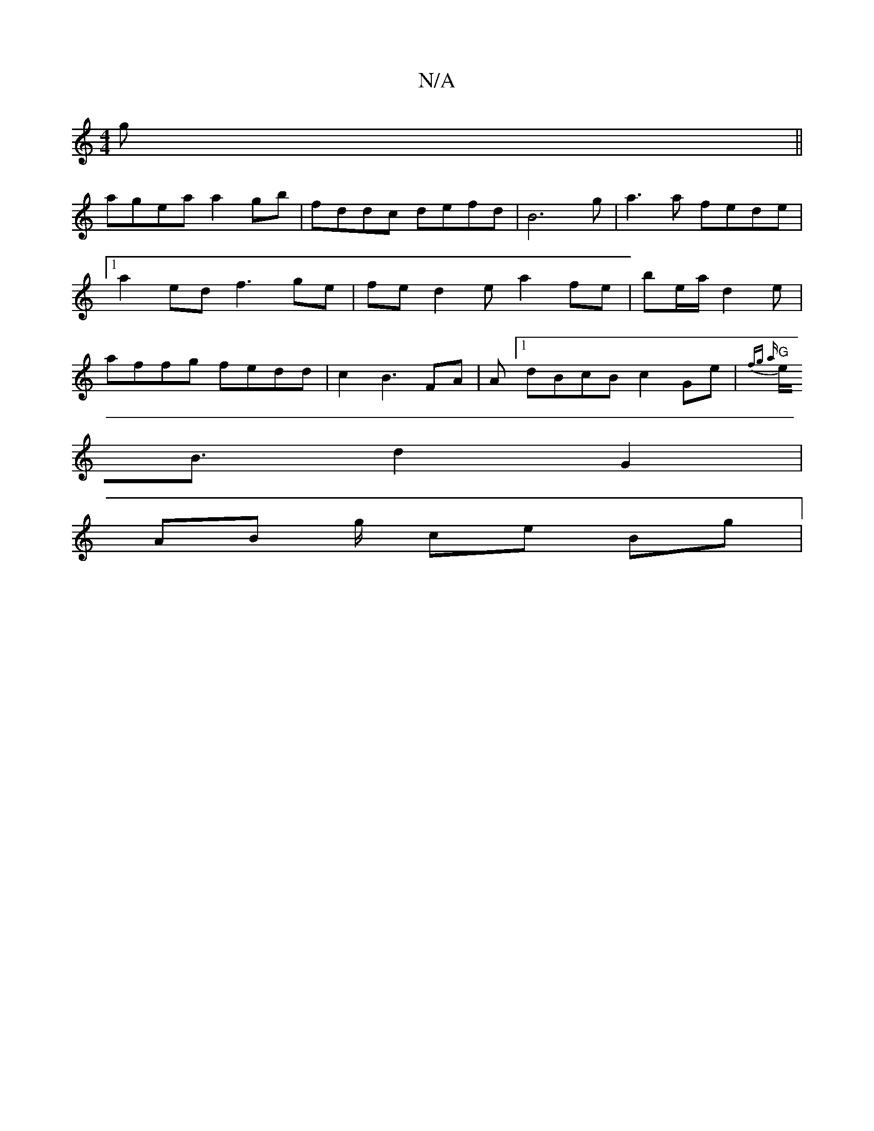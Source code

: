 X:1
T:N/A
M:4/4
R:N/A
K:Cmajor
g ||
agea a2gb | fddc defd|B6g|a3a fede |[1 a2 ed f3ge| fe d2ea2fe|be/a/ d2 e | affg fedd|c2 B3 FA|A[1 dBcB c2Ge | {fg) a |
"G"e<B d2 G2 |
AB g/ ce Bg|"D2 Bd feA | G>BAG GE A2 | A2c2 GAB2 | FGAG A2ed 